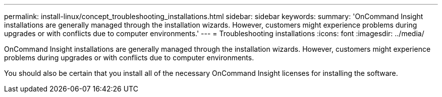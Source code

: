 ---
permalink: install-linux/concept_troubleshooting_installations.html
sidebar: sidebar
keywords: 
summary: 'OnCommand Insight installations are generally managed through the installation wizards. However, customers might experience problems during upgrades or with conflicts due to computer environments.'
---
= Troubleshooting installations
:icons: font
:imagesdir: ../media/

[.lead]
OnCommand Insight installations are generally managed through the installation wizards. However, customers might experience problems during upgrades or with conflicts due to computer environments.

You should also be certain that you install all of the necessary OnCommand Insight licenses for installing the software.
